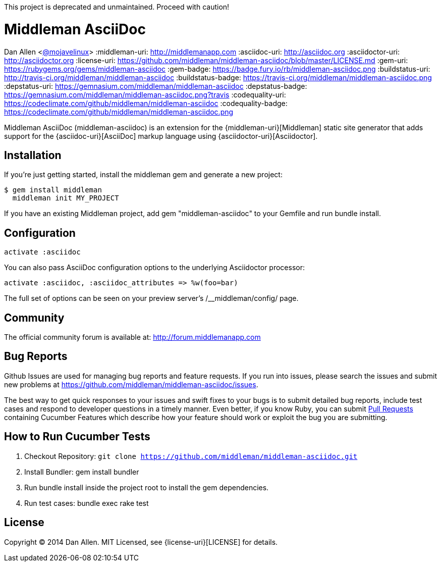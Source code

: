 This project is deprecated and unmaintained. Proceed with caution!

= Middleman AsciiDoc
Dan Allen <https://github.com/mojavelinux[@mojavelinux]>
:middleman-uri: http://middlemanapp.com
:asciidoc-uri: http://asciidoc.org
:asciidoctor-uri: http://asciidoctor.org
:license-uri: https://github.com/middleman/middleman-asciidoc/blob/master/LICENSE.md
:gem-uri: https://rubygems.org/gems/middleman-asciidoc
:gem-badge: https://badge.fury.io/rb/middleman-asciidoc.png
:buildstatus-uri: http://travis-ci.org/middleman/middleman-asciidoc
:buildstatus-badge: https://travis-ci.org/middleman/middleman-asciidoc.png
:depstatus-uri: https://gemnasium.com/middleman/middleman-asciidoc
:depstatus-badge: https://gemnasium.com/middleman/middleman-asciidoc.png?travis
:codequality-uri: https://codeclimate.com/github/middleman/middleman-asciidoc
:codequality-badge: https://codeclimate.com/github/middleman/middleman-asciidoc.png

Middleman AsciiDoc (+middleman-asciidoc+) is an extension for the {middleman-uri}[Middleman] static site generator that adds support for the {asciidoc-uri}[AsciiDoc] markup language using {asciidoctor-uri}[Asciidoctor].

ifdef::env-github[]
image:{gem-badge}[Gem Version,link={gem-uri}]
image:{buildstatus-badge}[Build Status,link={buildstatus-uri}]
image:{depstatus-badge}[Dependency Status,link={depstatus-badge}]
//image:{codequality-badge}[Code Quality,link={codequality-badge}]
endif::[]

== Installation

If you're just getting started, install the +middleman+ gem and generate a new project:

```bash
$ gem install middleman
  middleman init MY_PROJECT
```

If you have an existing Middleman project, add +gem "middleman-asciidoc"+ to your +Gemfile+ and run +bundle install+.

== Configuration

```ruby
activate :asciidoc
```

You can also pass AsciiDoc configuration options to the underlying Asciidoctor processor:

```ruby
activate :asciidoc, :asciidoc_attributes => %w(foo=bar)
```

The full set of options can be seen on your preview server's +/__middleman/config/+ page.

== Community

The official community forum is available at: http://forum.middlemanapp.com

== Bug Reports

Github Issues are used for managing bug reports and feature requests. If you run into issues, please search the issues and submit new problems at https://github.com/middleman/middleman-asciidoc/issues.

The best way to get quick responses to your issues and swift fixes to your bugs is to submit detailed bug reports, include test cases and respond to developer questions in a timely manner. Even better, if you know Ruby, you can submit https://help.github.com/articles/using-pull-requests[Pull Requests] containing Cucumber Features which describe how your feature should work or exploit the bug you are submitting.

== How to Run Cucumber Tests

. Checkout Repository: `git clone https://github.com/middleman/middleman-asciidoc.git`
. Install Bundler: +gem install bundler+
. Run +bundle install+ inside the project root to install the gem dependencies.
. Run test cases: +bundle exec rake test+

== License

Copyright (C) 2014 Dan Allen.
MIT Licensed, see {license-uri}[LICENSE] for details.
